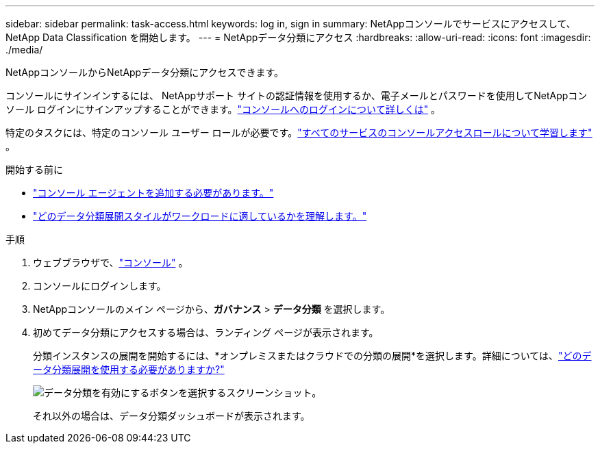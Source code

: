 ---
sidebar: sidebar 
permalink: task-access.html 
keywords: log in, sign in 
summary: NetAppコンソールでサービスにアクセスして、 NetApp Data Classification を開始します。 
---
= NetAppデータ分類にアクセス
:hardbreaks:
:allow-uri-read: 
:icons: font
:imagesdir: ./media/


[role="lead"]
NetAppコンソールからNetAppデータ分類にアクセスできます。

コンソールにサインインするには、 NetAppサポート サイトの認証情報を使用するか、電子メールとパスワードを使用してNetAppコンソール ログインにサインアップすることができます。link:https://docs.netapp.com/us-en/cloud-manager-setup-admin/task-logging-in.html["コンソールへのログインについて詳しくは"^] 。

特定のタスクには、特定のコンソール ユーザー ロールが必要です。link:https://docs.netapp.com/us-en/console-setup-admin/reference-iam-predefined-roles.html["すべてのサービスのコンソールアクセスロールについて学習します"^] 。

.開始する前に
* link:https://docs.netapp.com/us-en/console-setup-admin/concept-connectors.html["コンソール エージェントを追加する必要があります。"^]
* link:task-deploy-cloud-compliance.html["どのデータ分類展開スタイルがワークロードに適しているかを理解します。"]


.手順
. ウェブブラウザで、link:https://console.netapp.com/["コンソール"^] 。
. コンソールにログインします。
. NetAppコンソールのメイン ページから、*ガバナンス* > *データ分類* を選択します。
. 初めてデータ分類にアクセスする場合は、ランディング ページが表示されます。
+
分類インスタンスの展開を開始するには、*オンプレミスまたはクラウドでの分類の展開*を選択します。詳細については、link:task-deploy-cloud-compliance.html["どのデータ分類展開を使用する必要がありますか?"]

+
image:screenshot-deploy-classification.png["データ分類を有効にするボタンを選択するスクリーンショット。"]

+
それ以外の場合は、データ分類ダッシュボードが表示されます。



